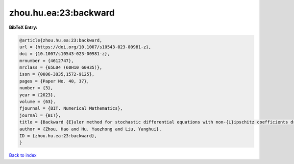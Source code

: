 zhou.hu.ea:23:backward
======================

.. :cite:t:`zhou.hu.ea:23:backward`

.. bibliography:: ../../All.bib

**BibTeX Entry:**

.. code-block:: bibtex

   @article{zhou.hu.ea:23:backward,
   url = {https://doi.org/10.1007/s10543-023-00981-z},
   doi = {10.1007/s10543-023-00981-z},
   mrnumber = {4612747},
   mrclass = {65L04 (60H10 60H35)},
   issn = {0006-3835,1572-9125},
   pages = {Paper No. 40, 37},
   number = {3},
   year = {2023},
   volume = {63},
   fjournal = {BIT. Numerical Mathematics},
   journal = {BIT},
   title = {Backward {E}uler method for stochastic differential equations with non-{L}ipschitz coefficients driven by fractional {B}rownian motion},
   author = {Zhou, Hao and Hu, Yaozhong and Liu, Yanghui},
   ID = {zhou.hu.ea:23:backward},
   }

`Back to index <../index>`_
